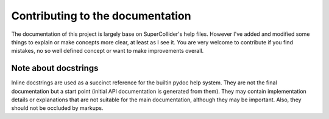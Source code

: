 
Contributing to the documentation
=================================

The documentation of this project is largely base on SuperCollider's
help files. However I've added and modified some things to explain or
make concepts more clear, at least as I see it. You are very welcome
to contribute if you find mistakes, no so well defined concept or want
to make improvements overall.

Note about docstrings
---------------------

Inline docstrings are used as a succinct reference for the builtin
pydoc help system. They are not the final documentation but a start point
(initial API documentation is generated from them).
They may contain implementation details or explanations that are not
suitable for the main documentation, although they may be important.
Also, they should not be occluded by markups.
